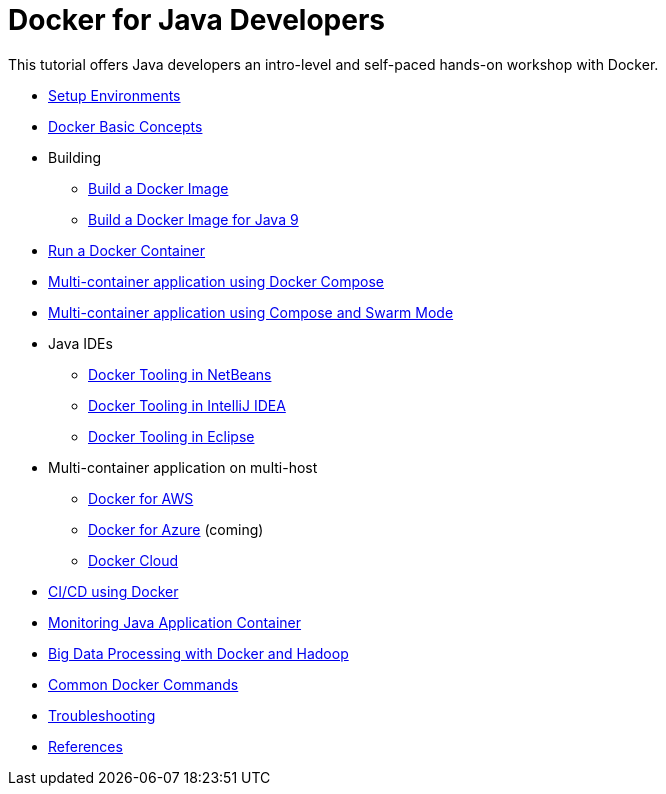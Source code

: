 = Docker for Java Developers

This tutorial offers Java developers an intro-level and self-paced hands-on workshop with Docker.

* link:chapters/ch01-setup.adoc[Setup Environments]
* link:chapters/ch02-basic-concepts.adoc[Docker Basic Concepts]
* Building
** link:chapters/ch03-build-image.adoc[Build a Docker Image]
** link:chapters/ch03-build-image-java-9.adoc[Build a Docker Image for Java 9]
* link:chapters/ch04-run-container.adoc[Run a Docker Container]
* link:chapters/ch05-compose.adoc[Multi-container application using Docker Compose]
* link:chapters/ch06-swarm.adoc[Multi-container application using Compose and Swarm Mode]
* Java IDEs
** link:chapters/ch07-netbeans.adoc[Docker Tooling in NetBeans]
** link:chapters/ch07-intellij.adoc[Docker Tooling in IntelliJ IDEA]
** link:chapters/ch07-eclipse.adoc[Docker Tooling in Eclipse]
* Multi-container application on multi-host
** link:chapters/ch08-aws.adoc[Docker for AWS]
** link:chapters/ch08-azure.adoc[Docker for Azure] (coming)
** link:chapters/ch08-cloud.adoc[Docker Cloud]
* link:chapters/ch09-cicd.adoc[CI/CD using Docker]
* link:chapters/ch10-monitoring.adoc[Monitoring Java Application Container]
* link:chapters/ch11-bigdata.adoc[Big Data Processing with Docker and Hadoop]
* link:chapters/appa-common-commands.adoc[Common Docker Commands]
* link:chapters/appb-troubleshooting.adoc[Troubleshooting]
* link:chapters/appc-references.adoc[References]

